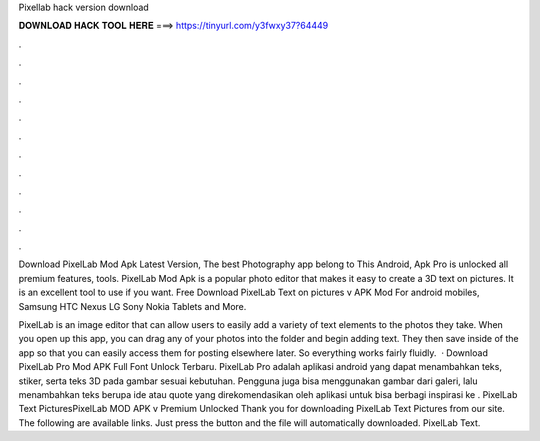 Pixellab hack version download



𝐃𝐎𝐖𝐍𝐋𝐎𝐀𝐃 𝐇𝐀𝐂𝐊 𝐓𝐎𝐎𝐋 𝐇𝐄𝐑𝐄 ===> https://tinyurl.com/y3fwxy37?64449



.



.



.



.



.



.



.



.



.



.



.



.

Download PixelLab Mod Apk Latest Version, The best Photography app belong to This Android, Apk Pro is unlocked all premium features, tools. PixelLab Mod Apk is a popular photo editor that makes it easy to create a 3D text on pictures. It is an excellent tool to use if you want. Free Download PixelLab Text on pictures v APK Mod For android mobiles, Samsung HTC Nexus LG Sony Nokia Tablets and More.

PixelLab is an image editor that can allow users to easily add a variety of text elements to the photos they take. When you open up this app, you can drag any of your photos into the folder and begin adding text. They then save inside of the app so that you can easily access them for posting elsewhere later. So everything works fairly fluidly.  · Download PixelLab Pro Mod APK Full Font Unlock Terbaru. PixelLab Pro adalah aplikasi android yang dapat menambahkan teks, stiker, serta teks 3D pada gambar sesuai kebutuhan. Pengguna juga bisa menggunakan gambar dari galeri, lalu menambahkan teks berupa ide atau quote yang direkomendasikan oleh aplikasi untuk bisa berbagi inspirasi ke . PixelLab Text PicturesPixelLab MOD APK v Premium Unlocked Thank you for downloading PixelLab Text Pictures from our site. The following are available links. Just press the button and the file will automatically downloaded. PixelLab Text.
